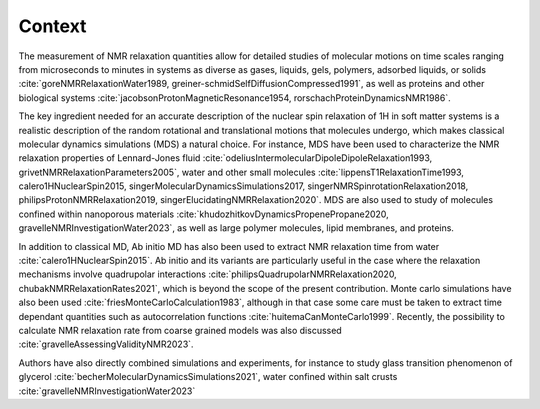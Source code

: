
Context
=======

.. container:: justify

    The measurement of NMR relaxation quantities allow for detailed studies of molecular motions
    on time scales ranging from microseconds to minutes in systems as diverse as gases,
    liquids, gels, polymers, adsorbed liquids, or solids
    :cite:`goreNMRRelaxationWater1989, greiner-schmidSelfDiffusionCompressed1991`,
    as well as proteins and other biological systems
    :cite:`jacobsonProtonMagneticResonance1954, rorschachProteinDynamicsNMR1986`.

    The key ingredient needed for an accurate description of the nuclear spin relaxation
    of 1H in soft matter systems is a realistic description of the random rotational and
    translational motions that molecules undergo, which makes classical molecular dynamics
    simulations (MDS) a natural choice.  For instance, MDS have been used to characterize the
    NMR relaxation properties of Lennard-Jones fluid :cite:`odeliusIntermolecularDipoleDipoleRelaxation1993, grivetNMRRelaxationParameters2005`,
    water and other small molecules :cite:`lippensT1RelaxationTime1993, calero1HNuclearSpin2015, singerMolecularDynamicsSimulations2017, singerNMRSpinrotationRelaxation2018, philipsProtonNMRRelaxation2019, singerElucidatingNMRRelaxation2020`.
    MDS are also used to study of molecules confined within
    nanoporous materials :cite:`khudozhitkovDynamicsPropenePropane2020, gravelleNMRInvestigationWater2023`,
    as well as large polymer molecules, lipid membranes, and proteins.

    In addition to classical MD, Ab initio MD has also been used to extract NMR relaxation time
    from water :cite:`calero1HNuclearSpin2015`. Ab initio and its variants are 
    particularly useful in the case where the relaxation mechanisms involve quadrupolar interactions
    :cite:`philipsQuadrupolarNMRRelaxation2020, chubakNMRRelaxationRates2021`,
    which is beyond the scope of the present contribution.
    Monte carlo simulations have also been used :cite:`friesMonteCarloCalculation1983`,
    although in that case some care must be taken to extract time dependant quantities
    such as autocorrelation functions :cite:`huitemaCanMonteCarlo1999`. Recently,
    the possibility to calculate NMR relaxation rate from coarse grained models was also
    discussed :cite:`gravelleAssessingValidityNMR2023`. 

    Authors have also directly combined simulations and experiments, for instance to study
    glass transition phenomenon of glycerol :cite:`becherMolecularDynamicsSimulations2021`,
    water confined within salt crusts :cite:`gravelleNMRInvestigationWater2023`
